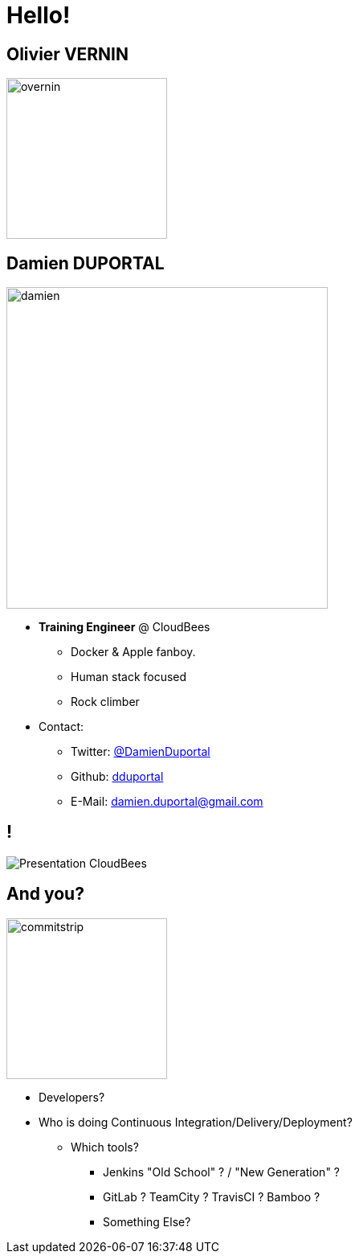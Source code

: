 
[background-color="hsl(50, 89%, 74%)"]
= Hello!

== Olivier VERNIN
[.right.text-center]
image::{imagedir}/overnin.png[height="200",float="left"]


== Damien DUPORTAL
[.right.text-center]
image::{imagedir}/damien.jpg[height="400",float="left"]

* *Training Engineer* @ CloudBees
** Docker & Apple fanboy.
** Human stack focused
** Rock climber
* Contact:
** Twitter: link:https://twitter.com/DamienDuportal[@DamienDuportal]
** Github: link:https://github.com/dduportal[dduportal]
** E-Mail: damien.duportal@gmail.com

== !

image::{imagedir}/Presentation-CloudBees.jpg[]

== And you?
[.left.text-center]
image::{imagedir}/commitstrip.png[width="200"]

* Developers?
* Who is doing Continuous Integration/Delivery/Deployment?
** Which tools?
*** Jenkins "Old School" ? / "New Generation" ?
*** GitLab ? TeamCity ? TravisCI ? Bamboo ?
*** Something Else?
